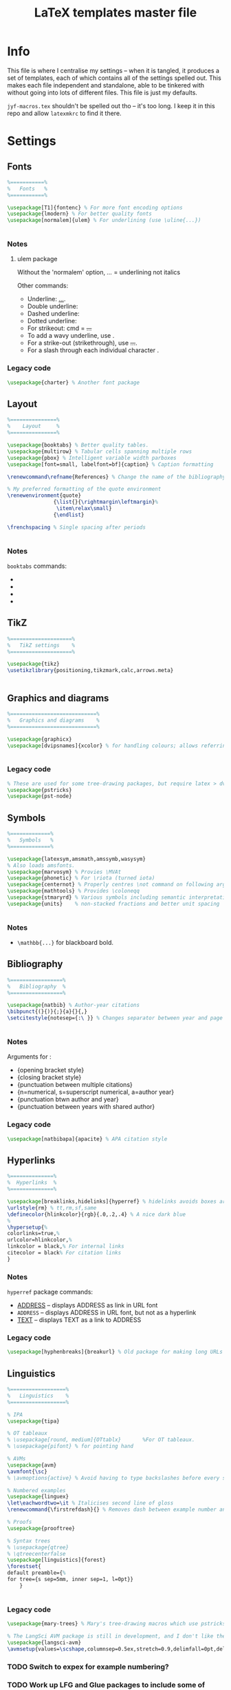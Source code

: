 #+TITLE: LaTeX templates master file

* Info
This file is where I centralise my settings -- when it is tangled, it produces a
set of templates, each of which contains all of the settings spelled out. This
makes each file independent and standalone, able to be tinkered with without
going into lots of different files. This file is just my defaults.

~jyf-macros.tex~ shouldn't be spelled out tho -- it's too long. I keep it in this
repo and allow =latexmkrc= to find it there.

* Settings
** Fonts
#+NAME: font-settings
#+begin_src latex
%===========%
%   Fonts   %
%===========%

\usepackage[T1]{fontenc} % For more font encoding options
\usepackage{lmodern} % For better quality fonts
\usepackage[normalem]{ulem} % For underlining (use \uline{...})


#+end_src

*** Notes
**** ulem package
Without the 'normalem' option, \emph{...} = underlining not italics

Other commands:
- Underline: \uline{...}.
- Double underline: \uuline{...}
- Dashed underline: \dashuline{...}
- Dotted underline: \dotuline{...}
- For strikeout: cmd = \sout{...}
- To add a wavy underline, use \uwave{...}.
- For a strike-out (strikethrough), use \sout{...}.
- For a slash through each individual character \xout{...}.

*** Legacy code
#+begin_src latex
\usepackage{charter} % Another font package
#+end_src

** Layout
#+NAME: layout-settings
#+begin_src latex
%===============%
%    Layout     %
%===============%

\usepackage{booktabs} % Better quality tables.
\usepackage{multirow} % Tabular cells spanning multiple rows
\usepackage{pbox} % Intelligent variable width parboxes
\usepackage[font=small, labelfont=bf]{caption} % Caption formatting

\renewcommand\refname{References} % Change the name of the bibliography

% My preferred formatting of the quote environment
\renewenvironment{quote}
               {\list{}{\rightmargin\leftmargin}%
                \item\relax\small}
               {\endlist}

\frenchspacing % Single spacing after periods


#+end_src

*** Notes
=booktabs= commands:
- \toprule
- \midrule
- \cmidrule
- \bottomrule
** TikZ
#+NAME: tikz-settings
#+begin_src latex
%====================%
%   TikZ settings    %
%====================%

\usepackage{tikz}
\usetikzlibrary{positioning,tikzmark,calc,arrows.meta}


#+end_src

** Graphics and diagrams
#+NAME: graphics-settings
#+begin_src latex
%============================%
%   Graphics and diagrams    %
%============================%

\usepackage{graphicx}
\usepackage[dvipsnames]{xcolor} % for handling colours; allows referring to them by name


#+end_src

*** Legacy code
#+begin_src latex
% These are used for some tree-drawing packages, but require latex > dvips > ps2pdf rather than pdflatex
\usepackage{pstricks}
\usepackage{pst-node}
#+end_src

** Symbols
#+NAME:symbol-settings
#+begin_src latex
%=============%
%   Symbols   %
%=============%

\usepackage{latexsym,amsmath,amssymb,wasysym}
% Also loads amsfonts.
\usepackage{marvosym} % Provies \MVAt
\usepackage{phonetic} % For \riota (turned iota)
\usepackage{centernot} % Properly centres \not command on following argument
\usepackage{mathtools} % Provides \coloneqq
\usepackage{stmaryrd} % Various symbols including semantic interpretation brackets \llbracket and \rrbracket
\usepackage{units}    % non-stacked fractions and better unit spacing


#+end_src

*** Notes
- ~\mathbb{...}~ for blackboard bold.

** Bibliography
#+NAME: bib-settings
#+begin_src latex
%=================%
%   Bibliography  %
%=================%

\usepackage{natbib} % Author-year citations
\bibpunct{(}{)}{;}{a}{}{,}
\setcitestyle{notesep={:\ }} % Changes separator between year and page to colon


#+end_src

*** Notes
Arguments for \bibpunct:
- {opening bracket style}
- {closing bracket style}
- {punctuation between multiple citations}
- {n=numerical, s=superscript numerical, a=author year}
- {punctuation btwn author and year}
- {punctuation between years with shared author}

*** Legacy code
#+begin_src latex
\usepackage[natbibapa]{apacite} % APA citation style
#+end_src

** Hyperlinks
#+NAME: hyperlink-settings
#+begin_src latex
%==============%
%  Hyperlinks  %
%==============%

\usepackage[breaklinks,hidelinks]{hyperref} % hidelinks avoids boxes around links
\urlstyle{rm} % tt,rm,sf,same
\definecolor{hlinkcolor}{rgb}{.0,.2,.4} % A nice dark blue
%
\hypersetup{%
colorlinks=true,%
urlcolor=hlinkcolor,%
linkcolor = black,% For internal links
citecolor = black% For citation links
}

#+end_src

*** Notes
=hyperref= package commands:
 - \url{ADDRESS} -- displays ADDRESS as link in URL font
 - \nolinkurl{ADDRESS} -- displays ADDRESS in URL font, but not as a hyperlink
 - \href{ADDRESS}{TEXT} -- displays TEXT as a link to ADDRESS

*** Legacy code
#+begin_src latex
\usepackage[hyphenbreaks]{breakurl} % Old package for making long URLs linebreak nicely. The breaklinks option for hyperref does a good enough job though?
#+end_src

** Linguistics
#+NAME: linguistics-settings
#+begin_src latex
%==================%
%   Linguistics    %
%==================%

% IPA
\usepackage{tipa}

% OT tableaux
% \usepackage[round, medium]{OTtablx}		%For OT tableaux.
% \usepackage{pifont} % for pointing hand

% AVMs
\usepackage{avm}
\avmfont{\sc}
% \avmoptions{active} % Avoid having to type backslashes before every square bracket, but with limitations (e.g. doesn't work when the avm environment is inside the argument of another command)

% Numbered examples
\usepackage{linguex}
\let\eachwordtwo=\it % Italicises second line of gloss
\renewcommand{\firstrefdash}{} % Removes dash between example number and letter in references

% Proofs
\usepackage{prooftree}

% Syntax trees
% \usepackage{qtree}
% \qtreecenterfalse
\usepackage[linguistics]{forest}
\forestset{
default preamble={%
for tree={s sep=5mm, inner sep=1, l=0pt}}
    }


#+end_src

*** Legacy code
#+begin_src latex
\usepackage{mary-trees} % Mary's tree-drawing macros which use pstricks

% The LangSci AVM package is still in development, and I don't like the output as much as Chris Manning's avm.sty
\usepackage{langsci-avm}
\avmsetup{values=\scshape,columnsep=0.5ex,stretch=0.9,delimfall=0pt,delimfactor=1000}

#+end_src
*** TODO Switch to expex for example numbering?
*** TODO Work up LFG and Glue packages to include some of these packages + nicer commands for them
* Templates
** Plain
*** Settings
#+NAME: plain-settings
#+begin_src latex :noweb yes
<<font-settings>>
\usepackage{times}
<<layout-settings>>
\usepackage[margin=1in]{geometry}

<<graphics-settings>>
<<hyperlink-settings>>
#+end_src

*** Template
#+begin_src latex :noweb yes :tangle templates/plain-template.tex
\documentclass[
11pt,
draft,
a4paper
]{article}

%===============================================================================
%                                 Preamble                                     %
%===============================================================================

<<plain-settings>>

\usepackage{lipsum}

%==========%
%  Macros  %
%==========%

\input{jyf-macros}

%===========%
%   Title   %
%===========%

\title{Title over two \\ lines}
\author{Jamie Y. Findlay\\\small University of Oslo\\\small\email{jamie.findlay@iln.uio.no}}
\date{}

%===============================================================================
%                               Document start                                 %
%===============================================================================

\begin{document}

\maketitle

\section{Section}

\lipsum

\end{document}
#+end_src

** Article
*** Settings
#+NAME: article-settings
#+begin_src latex :noweb yes
<<font-settings>>
\usepackage[sc,osf]{mathpazo} % Palatino font, w/ smallcaps & old-style figures
% \usepackage{times} % Times New Roman font

<<layout-settings>>
<<graphics-settings>>
<<tikz-settings>>

<<symbol-settings>>
<<bib-settings>>
<<hyperlink-settings>>
<<linguistics-settings>>
#+end_src

*** Template
#+begin_src latex :noweb yes :tangle templates/article-template.tex
\documentclass[
11pt,
draft,
a4paper
]{article}

%===============================================================================
%                                 Preamble                                     %
%===============================================================================

<<article-settings>>

\usepackage{lipsum}

%==========%
%  Macros  %
%==========%

\input{jyf-macros}

%===========%
%   Title   %
%===========%

\title{Title over two \\ lines}
\author{Jamie Y. Findlay\\\small University of Oslo\\\small\email{jamie.findlay@iln.uio.no}}
\date{}

%===============================================================================
%                               Document start                                 %
%===============================================================================

\begin{document}

\maketitle

\begin{abstract}%
This is an abstract: \lipsum[1]
\end{abstract}

\section{Section}

\lipsum

%===================%
%   Bibliography    %
%===================%

\bibliographystyle{jyf-sp} % My modified version of the Semantics & Pragmatics bibliography style
\bibliography{linguistics}

\end{document}

#+end_src
** Tufte-style handout
*** Settings
#+NAME: tufte-handout-settings
#+begin_src latex :noweb yes
% <<font-settings>>

\usepackage{booktabs} % Better quality tables.
\usepackage{multirow} % Tabular cells spanning multiple rows
\usepackage{pbox} % Intelligent variable width parboxes
% \usepackage[font=small, labelfont=bf]{caption} % Caption formatting

\renewcommand\refname{References} % Change the name of the bibliography

% % My preferred formatting of the quote environment
% \renewenvironment{quote}
%                {\list{}{\rightmargin\leftmargin}%
%                 \item\relax\small}
%                {\endlist}

\frenchspacing % Single spacing after periods
<<graphics-settings>>
<<tikz-settings>>
\usepackage{graphicx} % allow embedded images
  \setkeys{Gin}{width=\linewidth,totalheight=\textheight,keepaspectratio}

<<symbol-settings>>
% <<bib-settings>>
\bibpunct{(}{)}{;}{a}{}{,}
\setcitestyle{notesep={:\ }} % Changes separator between year and page to colon

% <<hyperlink-settings>>
<<linguistics-settings>>
% Taken from https://groups.google.com/g/tufte-latex/c/7iKZHKKT5u0 -- adding this after linguex has been loaded will restore the Tufte-LaTeX definition of footnotes (as sidenotes) but adds in the two lines of code used by the gb4e package (via linguex).
\makeatletter
\renewcommand\@footnotetext[2][0pt]{%
  % \@noftnotefalse\setcounter{fnx}{0}% added by gb4e -- but not linguex? Commented out because otherwise latex complains there is no counter 'fnx'
  \marginpar{%
    \hbox{}\vspace*{#1}%
    \def\baselinestretch {\setspace@singlespace}%
    \reset@font\footnotesize%
    \@tufte@margin@par% use parindent and parskip settings for marginal text
    \vspace*{-1\baselineskip}\noindent%
    \protected@edef\@currentlabel{%
       \csname p@footnote\endcsname\@thefnmark%
    }%
    \color@begingroup%
       \@makefntext{%
         \ignorespaces#2%
       }%
    \color@endgroup%
  }%
  \@noftnotetrue% added by g4be
}%
\makeatother
% End of linguex compatibility fix

#+end_src

*** Template
#+begin_src latex :noweb yes :tangle templates/tufte-handout-template.tex
\documentclass[
a4paper
]{tufte-handout}

%===============================================================================
%                                 Preamble                                     %
%===============================================================================

<<tufte-handout-settings>>

\usepackage{lipsum}

%==========%
%  Macros  %
%==========%

\input{jyf-macros}

%===========%
%   Title   %
%===========%

\title{Title of the handout}
\author{Jamie Y. Findlay\thanks{\email{jamie.findlay@iln.uio.no}}}
\date{}

%===============================================================================
%                               Document start                                 %
%===============================================================================

\begin{document}

\maketitle

\begin{abstract}%
This is an abstract: \lipsum[1]
\end{abstract}

\section{Section}

\lipsum[2]

\lipsum[3] \marginnote[-10ex]{We can have notes appearing in the margin that aren't numbered.}

\newthought{According to Tufte,} this is how you start new thoughts \dots.\footnote{Here's a footnote appearing in the margin.}
And here's an example of a reference appearing in the margin.\cite{dalrymple:lfgbook2}

\subsection{Margin diagrams/tables}

Figures and tables can appear in the margins. They can also just appear across the text width, or across the whole page.

\lipsum[4]

\begin{marginfigure}
  \centering
\begin{forest}
[S [NP [Jules] ] [VP [V [laughed]]]]
\end{forest}
\caption{Here's a syntax tree in the margin}
\end{marginfigure}

\lipsum[5]

\begin{margintable}
  \centering
  \begin{tabular}{lll}
    \toprule
    foo & bar \\
    100 & 66\\
    \bottomrule
   \end{tabular}
   \caption{Here's a table in the margin -- the caption spacing isn't so great}
\end{margintable}

\lipsum[7]

\begin{figure}
  \centering
\begin{forest}
  [IP
    [NP [This]]
    [I$'$
        [I [is]]
        [VP [V [showing]]
            [NP [Det [a]]
                [N [AdjP [Adj [big]]]
                    [N [tree]]
                ]
            ]
        ]
    ]
]
  \end{forest}
  \caption{Here's a syntax tree limited to the text width}
\end{figure}

\begin{figure*}
\begin{avm}
\[ attr & \[ attr2 & \[ attr3 & \[ attr4 & \[ attr5 & \[ attr6 & \[ attr7 & \[ attr8 & \[ attr9 & \[ attr10 & val \]\]\]\]\]\]\]\]\]\]
\end{avm}
\caption{Here is an AVM which spans the whole page width} % If the caption needs adjusting, it now takes a second argument for offset, e.g. \caption[short caption][offset]{long caption}
\end{figure*}

%===================%
%   Bibliography    %
%===================%

\bibliographystyle{jyf-sp} % My modified version of the Semantics & Pragmatics bibliography style
\bibliography{linguistics}

\end{document}
#+end_src

** Conference slides
*** Settings
#+NAME: conference-presentation-settings
#+begin_src latex :noweb yes
\usetheme[%
numbering = fraction % none, counter (def)
% , section page = none % simple, progressbar (def)
%, progressbar = frametitle % none (def), head, foot
% , background = dark% light (def)
, block = fill % transparent (def)
]{metropolis}

\definecolor{nord.bg}{HTML}{2E3440}
% \definecolor{nord.fg}{HTML}{D8DEE9}
\definecolor{nord.fg}{HTML}{E5E9F0}
% \definecolor{nord.fg}{HTML}{ECEFF4}
\definecolor{nord.alert}{HTML}{5E81AC}

\setbeamercolor{normal text}{fg=nord.bg, bg=nord.fg}
\setbeamercolor{alerted text}{fg=nord.alert}

<<font-settings>>
\usepackage[sfdefault]{cabin}

<<layout-settings>>
\usepackage{appendixnumberbeamer}


%============================%
%   Graphics and diagrams    %
%============================%

\usepackage{graphicx}

<<tikz-settings>>
<<symbol-settings>>
<<bib-settings>>
%==============%
%  Hyperlinks  %
%==============%

\urlstyle{same} % tt,rm,sf,same

<<linguistics-settings>>
#+end_src

*** Template
#+begin_src latex :noweb yes :tangle templates/conference-presentation-template.tex
\PassOptionsToPackage{dvipsnames}{xcolor}
\documentclass[
11pt,
aspectratio=169, % comment out for standard Beamer 4:3 ratio
%handout,
]{beamer}

%===============================================================================
%                                 Preamble                                     %
%===============================================================================

<<conference-presentation-settings>>

%==========%
%  Macros  %
%==========%

\input{jyf-macros}

%===========%
%   Title   %
%===========%

\title{Title}

\author{Jamie Y. Findlay}
\institute[]{Department of Linguistics and Scandinavian Studies, University of Oslo}
\date{01 Jan 2000}
\titlegraphic{\includegraphics[width=2cm]{logos/uio-crest}}

%===============================================================================
%                               Document start                                 %
%===============================================================================

\begin{document}

\begin{frame}[plain,noframenumbering]
  \titlepage
  % \begin{tikzpicture}[overlay, remember picture]
  %   \node[above right=0.8cm and .8cm of current page.south west] {\includegraphics[width=2cm]{logos/uio-crest}};
  % \end{tikzpicture}
\end{frame}

\section{Fonts and layout}
\begin{frame}{Fonts and layout}

  Here is some text: \textbf{bold}, \emph{italic}, \textsc{small caps}, \alert{alert}

  \begin{block}{Basic block}
    With some text
  \end{block}

  \begin{alertblock}{Alert block}
    With some text
  \end{alertblock}

  \begin{exampleblock}{Example block}
    With some text
  \end{exampleblock}

\end{frame}

\begin{frame}[standout]
  This is a standout frame, to highlight an important message.
\end{frame}

\section{Syntax}

\begin{frame}
  \frametitle{Syntax}
  Here is a tree:

  \ex.
  \begin{forest}
    [S [NP [Adam]] [VP [V [loves] ] [NP [Steve]]]]
  \end{forest}

\end{frame}

\section{Semantics}

\begin{frame}
  \frametitle{Semantics}
  Here's a semantic expression:

  \ex.
  $\denotes{loves} = \lambda x \lambda y. \exists e[\prd{love}(e) \land \prd{experiencer}(e,x) \land \prd{source}(e,y)] : e_{\up{subj}} \li e_{\up{obj}} \li t$

\end{frame}

%===================%
%   Bibliography    %
%===================%

\bibliographystyle{jyf-sp} % My modified version of the Semantics & Pragmatics bibliography style
\bibliography{linguistics}

%====================%
%   Backup slides    %
%====================%

\appendix

\begin{frame}
  \frametitle{Backup slide}

\end{frame}


\end{document}

#+end_src
** Lecture slides
*** Settings
#+NAME: lecture-settings
#+begin_src latex :noweb yes
\usetheme[secheader]{Boadilla}
\setbeamercovered{transparent}

% \resetcounteronoverlays{exx}

\beamertemplatenavigationsymbolsempty

<<font-settings>>
\usepackage[sfdefault]{cabin}

<<layout-settings>>
%============================%
%   Graphics and diagrams    %
%============================%

\usepackage{graphicx}

<<tikz-settings>>
<<symbol-settings>>
<<bib-settings>>
%==============%
%  Hyperlinks  %
%==============%

\urlstyle{same} % tt,rm,sf,same

<<linguistics-settings>>
#+end_src

*** Template
#+begin_src latex :noweb yes :tangle templates/lecture-template.tex
\PassOptionsToPackage{dvipsnames}{xcolor}
\documentclass[
11pt,
%handout,
]{beamer}

%===============================================================================
%                                 Preamble                                     %
%===============================================================================

<<lecture-settings>>

%==========%
%  Macros  %
%==========%

\input{jyf-macros}

\newcommand{\myblue}{blue!70!black}

\newcommand{\keyterm}[1]{%
\tikz[baseline=(word.base),anchor=text]{%
% \tikz{%
  \node[fill=gray!10, thick, rounded corners, draw=\myblue] (word) {\textsc{\textcolor{\myblue}{#1}}};
  }%
}


%===========%
%   Title   %
%===========%

\title{Title}

\author{Jamie Y. Findlay}
\institute[]{Department of Linguistics and Scandinavian Studies, University of Oslo}
\date{01 Jan 2000}
\titlegraphic{\includegraphics[width=2cm]{logos/uio-crest}}

%===============================================================================
%                               Document start                                 %
%===============================================================================

\begin{document}

\begin{frame}[plain,noframenumbering]
  \titlepage
  % \begin{tikzpicture}[overlay, remember picture]
  %   \node[above right=0.8cm and .8cm of current page.south west] {\includegraphics[width=2cm]{logos/uio-crest}};
  % \end{tikzpicture}
\end{frame}

\section{Fonts and layout}
\begin{frame}{Fonts and layout}

  Here is some text: \textbf{bold}, \emph{italic}, \textsc{small caps}, \alert{alert}, and here is a \keyterm{key term}

  \begin{block}{Basic block}
    With some text
  \end{block}

  \begin{alertblock}{Alert block}
    With some text
  \end{alertblock}

  \begin{exampleblock}{Example block}
    With some text
  \end{exampleblock}

\end{frame}

\section{Syntax}

\begin{frame}
  \frametitle{Syntax}
  Here is a tree:

  \ex.
  \begin{forest}
    [S [NP [Adam]] [VP [V [loves] ] [NP [Steve]]]]
  \end{forest}

\end{frame}

\section{Semantics}

\begin{frame}
  \frametitle{Semantics}
  Here's a semantic expression:

  \ex.
  $\denotes{loves} = \lambda x \lambda y. \exists e[\prd{love}(e) \land \prd{experiencer}(e,x) \land \prd{source}(e,y)] : e_{\up{subj}} \li e_{\up{obj}} \li t$

\end{frame}

%===================%
%   Bibliography    %
%===================%

\bibliographystyle{jyf-sp} % My modified version of the Semantics & Pragmatics bibliography style
\bibliography{linguistics}

\end{document}

#+end_src
* Emacs local variables
# Local Variables:
# after-save-hook: org-babel-tangle
# End:
